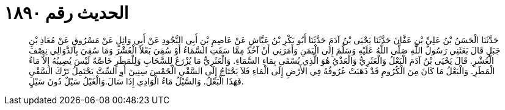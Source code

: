 
= الحديث رقم ١٨٩٠

[quote.hadith]
حَدَّثَنَا الْحَسَنُ بْنُ عَلِيِّ بْنِ عَفَّانَ حَدَّثَنَا يَحْيَى بْنُ آدَمَ حَدَّثَنَا أَبُو بَكْرِ بْنُ عَيَّاشٍ عَنْ عَاصِمِ بْنِ أَبِي النَّجُودِ عَنْ أَبِي وَائِلٍ عَنْ مَسْرُوقٍ عَنْ مُعَاذِ بْنِ جَبَلٍ قَالَ بَعَثَنِي رَسُولُ اللَّهِ صَلَّى اللَّهُ عَلَيْهِ وَسَلَّمَ إِلَى الْيَمَنِ وَأَمَرَنِي أَنْ آخُذَ مِمَّا سَقَتِ السَّمَاءُ أَوْ سُقِيَ بَعْلاً الْعُشْرَ وَمَا سُقِيَ بِالدَّوَالِي نِصْفَ الْعُشْرِ. قَالَ يَحْيَى بْنُ آدَمَ الْبَعْلُ وَالْعَثَرِيُّ وَالْعَذْيُ هُوَ الَّذِي يُسْقَى بِمَاءِ السَّمَاءِ. وَالْعَثَرِيُّ مَا يُزْرَعُ لِلسَّحَابِ وَلِلْمَطَرِ خَاصَّةً لَيْسَ يُصِيبُهُ إِلاَّ مَاءُ الْمَطَرِ. وَالْبَعْلُ مَا كَانَ مِنَ الْكُرُومِ قَدْ ذَهَبَتْ عُرُوقُهُ فِي الأَرْضِ إِلَى الْمَاءِ فَلاَ يَحْتَاجُ إِلَى السَّقْيِ الْخَمْسَ سِنِينَ أَوِ السِّتَّ يَحْتَمِلُ تَرْكَ السَّقْيِ فَهَذَا الْبَعْلُ. وَالسَّيْلُ مَاءُ الْوَادِي إِذَا سَالَ.وَالْغَيْلُ سَيْلٌ دُونَ سَيْلٍ.